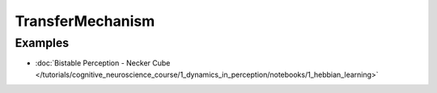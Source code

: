 TransferMechanism
=================

Examples
--------

- :doc:`Bistable Perception - Necker Cube </tutorials/cognitive_neuroscience_course/1_dynamics_in_perception/notebooks/1_hebbian_learning>`
